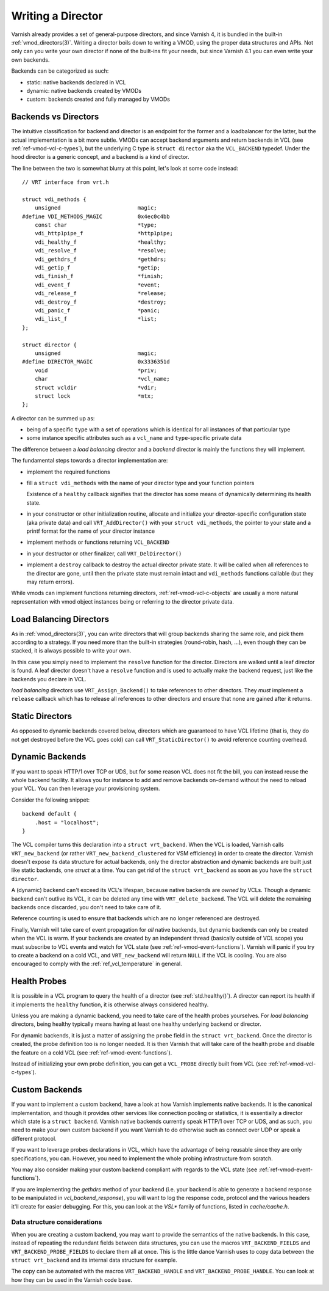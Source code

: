 ..
	Copyright (c) 2015-2019 Varnish Software AS
	SPDX-License-Identifier: BSD-2-Clause
	See LICENSE file for full text of license

.. _ref-writing-a-director:

%%%%%%%%%%%%%%%%%%
Writing a Director
%%%%%%%%%%%%%%%%%%

Varnish already provides a set of general-purpose directors, and since Varnish
4, it is bundled in the built-in :ref:`vmod_directors(3)`. Writing a director
boils down to writing a VMOD, using the proper data structures and APIs. Not
only can you write your own director if none of the built-ins fit your needs,
but since Varnish 4.1 you can even write your own backends.

Backends can be categorized as such:

- static: native backends declared in VCL
- dynamic: native backends created by VMODs
- custom: backends created and fully managed by VMODs


Backends vs Directors
=====================

The intuitive classification for backend and director is an endpoint for the
former and a loadbalancer for the latter, but the actual implementation is a bit
more subtle. VMODs can accept backend arguments and return backends in VCL (see
:ref:`ref-vmod-vcl-c-types`), but the underlying C type is ``struct director``
aka the ``VCL_BACKEND`` typedef.
Under the hood director is a generic concept, and a backend is a kind of
director.

The line between the two is somewhat blurry at this point, let's look at some
code instead::

    // VRT interface from vrt.h

    struct vdi_methods {
        unsigned                        magic;
    #define VDI_METHODS_MAGIC           0x4ec0c4bb
        const char                      *type;
        vdi_http1pipe_f                 *http1pipe;
        vdi_healthy_f                   *healthy;
        vdi_resolve_f                   *resolve;
        vdi_gethdrs_f                   *gethdrs;
        vdi_getip_f                     *getip;
        vdi_finish_f                    *finish;
        vdi_event_f                     *event;
        vdi_release_f                   *release;
        vdi_destroy_f                   *destroy;
        vdi_panic_f                     *panic;
        vdi_list_f                      *list;
    };

    struct director {
        unsigned                        magic;
    #define DIRECTOR_MAGIC              0x3336351d
        void                            *priv;
        char                            *vcl_name;
        struct vcldir                   *vdir;
        struct lock                     *mtx;
    };

A director can be summed up as:

- being of a specific ``type`` with a set of operations which is
  identical for all instances of that particular type

- some instance specific attributes such as a ``vcl_name``
  and ``type``\ -specific private data

The difference between a *load balancing* director and a *backend*
director is mainly the functions they will implement.

The fundamental steps towards a director implementation are:

- implement the required functions

- fill a ``struct vdi_methods`` with the name of your director type
  and your function pointers

  Existence of a ``healthy`` callback signifies that the director has
  some means of dynamically determining its health state.

- in your constructor or other initialization routine, allocate and
  initialize your director-specific configuration state (aka private
  data) and call ``VRT_AddDirector()`` with your ``struct
  vdi_methods``, the pointer to your state and a printf format for the
  name of your director instance

- implement methods or functions returning ``VCL_BACKEND``

- in your destructor or other finalizer, call ``VRT_DelDirector()``

- implement a ``destroy`` callback to destroy the actual director
  private state. It will be called when all references to the director
  are gone, until then the private state must remain intact and
  ``vdi_methods`` functions callable (but they may return errors).

While vmods can implement functions returning directors,
:ref:`ref-vmod-vcl-c-objects` are usually a more natural
representation with vmod object instances being or referring to the
director private data.

Load Balancing Directors
========================

As in :ref:`vmod_directors(3)`, you can write directors that will group
backends sharing the same role, and pick them according to a strategy. If you
need more than the built-in strategies (round-robin, hash, ...), even though
they can be stacked, it is always possible to write your own.

In this case you simply need to implement the ``resolve`` function for the
director. Directors are walked until a leaf director is found. A leaf director
doesn't have a ``resolve`` function and is used to actually make the backend
request, just like the backends you declare in VCL.

*load balancing* directors use ``VRT_Assign_Backend()`` to take
references to other directors. They *must* implement a ``release``
callback which has to release all references to other directors and
ensure that none are gained after it returns.

Static Directors
================

As opposed to dynamic backends covered below, directors which are
guaranteed to have VCL lifetime (that is, they do not get destroyed
before the VCL goes cold) can call ``VRT_StaticDirector()`` to avoid
reference counting overhead.

Dynamic Backends
================

If you want to speak HTTP/1 over TCP or UDS, but for some reason VCL
does not fit the bill, you can instead reuse the whole backend
facility. It allows you for instance to add and remove backends
on-demand without the need to reload your
VCL. You can then leverage your provisioning system.

Consider the following snippet::

    backend default {
        .host = "localhost";
    }

The VCL compiler turns this declaration into a ``struct
vrt_backend``. When the VCL is loaded, Varnish calls
``VRT_new_backend`` (or rather ``VRT_new_backend_clustered`` for VSM
efficiency) in order to create the director. Varnish doesn't expose
its data structure for actual backends, only the director abstraction
and dynamic backends are built just like static backends, one *struct*
at a time. You can get rid of the ``struct vrt_backend`` as soon as
you have the ``struct director``.

A (dynamic) backend can't exceed its VCL's lifespan, because native
backends are *owned* by VCLs. Though a dynamic backend can't outlive
its VCL, it can be deleted any time with ``VRT_delete_backend``. The
VCL will delete the remaining backends once discarded, you don't need
to take care of it.

Reference counting is used to ensure that backends which are no longer
referenced are destroyed.

Finally, Varnish will take care of event propagation for *all* native backends,
but dynamic backends can only be created when the VCL is warm. If your backends
are created by an independent thread (basically outside of VCL scope) you must
subscribe to VCL events and watch for VCL state (see
:ref:`ref-vmod-event-functions`). Varnish will panic if you try to create a
backend on a cold VCL, and ``VRT_new_backend`` will return ``NULL`` if the VCL
is cooling. You are also encouraged to comply with the
:ref:`ref_vcl_temperature` in general.


.. _ref-writing-a-director-loadbalancer:

Health Probes
=============

It is possible in a VCL program to query the health of a director (see
:ref:`std.healthy()`). A director can report its health if it implements the
``healthy`` function, it is otherwise always considered healthy.

Unless you are making a dynamic backend, you need to take care of the
health probes yourselves. For *load balancing* directors, being
healthy typically means having at least one healthy underlying backend
or director.

For dynamic backends, it is just a matter of assigning the ``probe`` field in
the ``struct vrt_backend``. Once the director is created, the probe definition
too is no longer needed. It is then Varnish that will take care of the health
probe and disable the feature on a cold VCL (see
:ref:`ref-vmod-event-functions`).

Instead of initializing your own probe definition, you can get a ``VCL_PROBE``
directly built from VCL (see :ref:`ref-vmod-vcl-c-types`).


Custom Backends
===============

If you want to implement a custom backend, have a look at how Varnish
implements native backends. It is the canonical implementation, and
though it provides other services like connection pooling or
statistics, it is essentially a director which state is a ``struct
backend``. Varnish native backends currently speak HTTP/1 over TCP or
UDS, and as such, you need to make your own custom backend if you want
Varnish to do otherwise such as connect over UDP or speak a different
protocol.

If you want to leverage probes declarations in VCL, which have the advantage of
being reusable since they are only specifications, you can. However, you need
to implement the whole probing infrastructure from scratch.

You may also consider making your custom backend compliant with regards to the
VCL state (see :ref:`ref-vmod-event-functions`).

If you are implementing the `gethdrs` method of your backend (i.e. your
backend is able to generate a backend response to be manipulated in
`vcl_backend_response`), you will want to log the response code, protocol and
the various headers it'll create for easier debugging. For this, you can look
at the `VSL*` family of functions, listed in `cache/cache.h`.

Data structure considerations
-----------------------------

When you are creating a custom backend, you may want to provide the semantics
of the native backends. In this case, instead of repeating the redundant fields
between data structures, you can use the macros ``VRT_BACKEND_FIELDS`` and
``VRT_BACKEND_PROBE_FIELDS`` to declare them all at once. This is the little
dance Varnish uses to copy data between the ``struct vrt_backend`` and its
internal data structure for example.

The copy can be automated with the macros ``VRT_BACKEND_HANDLE`` and
``VRT_BACKEND_PROBE_HANDLE``. You can look at how they can be used in the
Varnish code base.
